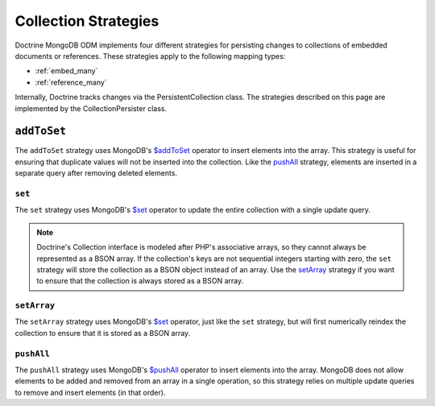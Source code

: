 .. _collection_strategies:

Collection Strategies
=====================

Doctrine MongoDB ODM implements four different strategies for persisting changes
to collections of embedded documents or references. These strategies apply to
the following mapping types:

- :ref:`embed_many`
- :ref:`reference_many`

Internally, Doctrine tracks changes via the PersistentCollection class. The
strategies described on this page are implemented by the CollectionPersister
class.

``addToSet``
~~~~~~~~~~~~

The ``addToSet`` strategy uses MongoDB's `$addToSet`_ operator to insert
elements into the array. This strategy is useful for ensuring that duplicate
values will not be inserted into the collection. Like the `pushAll`_ strategy,
elements are inserted in a separate query after removing deleted elements.

``set``
-------

The ``set`` strategy uses MongoDB's `$set`_ operator to update the entire
collection with a single update query.

.. note::

    Doctrine's Collection interface is modeled after PHP's associative arrays,
    so they cannot always be represented as a BSON array. If the collection's
    keys are not sequential integers starting with zero, the ``set`` strategy
    will store the collection as a BSON object instead of an array. Use the
    `setArray`_ strategy if you want to ensure that the collection is always
    stored as a BSON array.

``setArray``
------------

The ``setArray`` strategy uses MongoDB's `$set`_ operator, just like the ``set``
strategy, but will first numerically reindex the collection to ensure that it is
stored as a BSON array.

``pushAll``
------------

The ``pushAll`` strategy uses MongoDB's `$pushAll`_ operator to insert
elements into the array. MongoDB does not allow elements to be added and removed
from an array in a single operation, so this strategy relies on multiple update
queries to remove and insert elements (in that order).

.. _`$addToSet`: http://docs.mongodb.org/manual/reference/operator/addToSet/
.. _`$pushAll`: http://docs.mongodb.org/manual/reference/operator/pushAll/
.. _`$set`: http://docs.mongodb.org/manual/reference/operator/set/
.. _`$unset`: http://docs.mongodb.org/manual/reference/operator/unset/
